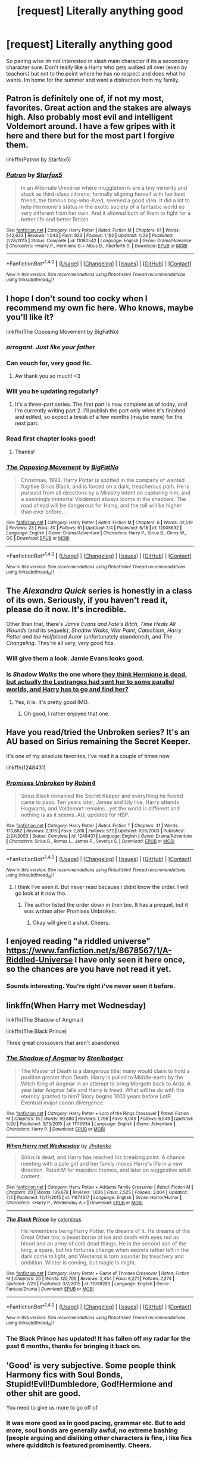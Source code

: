 #+TITLE: [request] Literally anything good

* [request] Literally anything good
:PROPERTIES:
:Score: 21
:DateUnix: 1469437903.0
:DateShort: 2016-Jul-25
:FlairText: Request
:END:
So pairing wise im not interested in slash main character if its a secondary character sure. Don't really like a Harry who gets walked all over (even by teachers) but not to the point where he has no respect and does what he wants. Im home for the summer and want a distraction from my family.


** Patron is definitely one of, if not my most, favorites. Great action and the stakes are always high. Also probably most evil and intelligent Voldemort around. I have a few gripes with it here and there but for the most part I forgive them.

linkffn(Patron by Starfox5)
:PROPERTIES:
:Score: 4
:DateUnix: 1469467016.0
:DateShort: 2016-Jul-25
:END:

*** [[http://www.fanfiction.net/s/11080542/1/][*/Patron/*]] by [[https://www.fanfiction.net/u/2548648/Starfox5][/Starfox5/]]

#+begin_quote
  In an Alternate Universe where muggleborns are a tiny minority and stuck as third-class citizens, formally aligning herself with her best friend, the famous boy-who-lived, seemed a good idea. It did a lot to help Hermione's status in the exotic society of a fantastic world so very different from her own. And it allowed both of them to fight for a better life and better Britain.
#+end_quote

^{/Site/: [[http://www.fanfiction.net/][fanfiction.net]] *|* /Category/: Harry Potter *|* /Rated/: Fiction M *|* /Chapters/: 61 *|* /Words/: 542,633 *|* /Reviews/: 1,043 *|* /Favs/: 923 *|* /Follows/: 1,162 *|* /Updated/: 4/23 *|* /Published/: 2/28/2015 *|* /Status/: Complete *|* /id/: 11080542 *|* /Language/: English *|* /Genre/: Drama/Romance *|* /Characters/: <Harry P., Hermione G.> Albus D., Aberforth D. *|* /Download/: [[http://www.ff2ebook.com/old/ffn-bot/index.php?id=11080542&source=ff&filetype=epub][EPUB]] or [[http://www.ff2ebook.com/old/ffn-bot/index.php?id=11080542&source=ff&filetype=mobi][MOBI]]}

--------------

*FanfictionBot*^{1.4.0} *|* [[[https://github.com/tusing/reddit-ffn-bot/wiki/Usage][Usage]]] | [[[https://github.com/tusing/reddit-ffn-bot/wiki/Changelog][Changelog]]] | [[[https://github.com/tusing/reddit-ffn-bot/issues/][Issues]]] | [[[https://github.com/tusing/reddit-ffn-bot/][GitHub]]] | [[[https://www.reddit.com/message/compose?to=tusing][Contact]]]

^{/New in this version: Slim recommendations using/ ffnbot!slim! /Thread recommendations using/ linksub(thread_id)!}
:PROPERTIES:
:Author: FanfictionBot
:Score: 1
:DateUnix: 1469467056.0
:DateShort: 2016-Jul-25
:END:


** I hope I don't sound too cocky when I recommend my own fic here. Who knows, maybe you'll like it?

linkffn(The Opposing Movement by BigFatNo)
:PROPERTIES:
:Author: BigFatNo
:Score: 7
:DateUnix: 1469453925.0
:DateShort: 2016-Jul-25
:END:

*** /arrogant. Just like your father/
:PROPERTIES:
:Author: EnnuiKills
:Score: 23
:DateUnix: 1469463466.0
:DateShort: 2016-Jul-25
:END:


*** Can vouch for, very good fic.
:PROPERTIES:
:Author: FloreatCastellum
:Score: 5
:DateUnix: 1469459119.0
:DateShort: 2016-Jul-25
:END:

**** Aw thank you so much! <3
:PROPERTIES:
:Author: BigFatNo
:Score: 2
:DateUnix: 1469462940.0
:DateShort: 2016-Jul-25
:END:


*** Will you be updating regularly?
:PROPERTIES:
:Author: PmMeFanFic
:Score: 2
:DateUnix: 1469460516.0
:DateShort: 2016-Jul-25
:END:

**** It's a three-part series. The first part is now complete as of today, and I'm currently writing part 2. I'll publish the part only when it's finished and edited, so expect a break of a few months (maybe more) for the next part.
:PROPERTIES:
:Author: BigFatNo
:Score: 2
:DateUnix: 1469463448.0
:DateShort: 2016-Jul-25
:END:


*** Read first chapter looks good!
:PROPERTIES:
:Score: 2
:DateUnix: 1469461998.0
:DateShort: 2016-Jul-25
:END:

**** Thanks!
:PROPERTIES:
:Author: BigFatNo
:Score: 1
:DateUnix: 1469463458.0
:DateShort: 2016-Jul-25
:END:


*** [[http://www.fanfiction.net/s/12005632/1/][*/The Opposing Movement/*]] by [[https://www.fanfiction.net/u/6968922/BigFatNo][/BigFatNo/]]

#+begin_quote
  Christmas, 1993. Harry Potter is spotted in the company of wanted fugitive Sirius Black, and is forced on a dark, treacherous path. He is pursued from all directions by a Ministry intent on capturing him, and a seemingly immortal Voldemort always looms in the shadows. The road ahead will be dangerous for Harry, and the toll will be higher than ever before...
#+end_quote

^{/Site/: [[http://www.fanfiction.net/][fanfiction.net]] *|* /Category/: Harry Potter *|* /Rated/: Fiction M *|* /Chapters/: 6 *|* /Words/: 32,519 *|* /Reviews/: 23 *|* /Favs/: 30 *|* /Follows/: 51 *|* /Updated/: 7/4 *|* /Published/: 6/18 *|* /id/: 12005632 *|* /Language/: English *|* /Genre/: Drama/Adventure *|* /Characters/: Harry P., Sirius B., Ginny W., OC *|* /Download/: [[http://www.ff2ebook.com/old/ffn-bot/index.php?id=12005632&source=ff&filetype=epub][EPUB]] or [[http://www.ff2ebook.com/old/ffn-bot/index.php?id=12005632&source=ff&filetype=mobi][MOBI]]}

--------------

*FanfictionBot*^{1.4.0} *|* [[[https://github.com/tusing/reddit-ffn-bot/wiki/Usage][Usage]]] | [[[https://github.com/tusing/reddit-ffn-bot/wiki/Changelog][Changelog]]] | [[[https://github.com/tusing/reddit-ffn-bot/issues/][Issues]]] | [[[https://github.com/tusing/reddit-ffn-bot/][GitHub]]] | [[[https://www.reddit.com/message/compose?to=tusing][Contact]]]

^{/New in this version: Slim recommendations using/ ffnbot!slim! /Thread recommendations using/ linksub(thread_id)!}
:PROPERTIES:
:Author: FanfictionBot
:Score: 1
:DateUnix: 1469453951.0
:DateShort: 2016-Jul-25
:END:


** The /Alexandra Quick/ series is honestly in a class of its own. Seriously, if you haven't read it, please do it now. It's incredible.

Other than that, there's /Jamie Evans and Fate's Bitch/, /Time Heals All Wounds/ (and its sequels), /Shadow Walks/, /War Paint/, /Catechism/, /Harry Potter and the Halfblood Auror/ (unfortunately abandoned), and /The Changeling/. They're all very, very good fics.
:PROPERTIES:
:Author: Karinta
:Score: 4
:DateUnix: 1469456928.0
:DateShort: 2016-Jul-25
:END:

*** Will give them a look. Jamie Evans looks good.
:PROPERTIES:
:Score: 3
:DateUnix: 1469462239.0
:DateShort: 2016-Jul-25
:END:


*** Is /Shadow Walks/ the one where [[/spoiler][they think Hermione is dead, but actually the Lestranges had sent her to some parallel worlds, and Harry has to go and find her?]]
:PROPERTIES:
:Author: yarglethatblargle
:Score: 2
:DateUnix: 1469457979.0
:DateShort: 2016-Jul-25
:END:

**** Yes, it is. It's pretty good IMO.
:PROPERTIES:
:Author: Karinta
:Score: 2
:DateUnix: 1469458071.0
:DateShort: 2016-Jul-25
:END:

***** Oh good, I rather enjoyed that one.
:PROPERTIES:
:Author: yarglethatblargle
:Score: 2
:DateUnix: 1469458387.0
:DateShort: 2016-Jul-25
:END:


** Have you read/tried the Unbroken series? It's an AU based on Sirius remaining the Secret Keeper.

It's one of my absolute favorites, I've read it a couple of times now.

linkffn(1248431)
:PROPERTIES:
:Author: serenehime
:Score: 2
:DateUnix: 1469440965.0
:DateShort: 2016-Jul-25
:END:

*** [[http://www.fanfiction.net/s/1248431/1/][*/Promises Unbroken/*]] by [[https://www.fanfiction.net/u/22909/Robin4][/Robin4/]]

#+begin_quote
  Sirius Black remained the Secret Keeper and everything he feared came to pass. Ten years later, James and Lily live, Harry attends Hogwarts, and Voldemort remains...yet the world is different and nothing is as it seems. AU, updated for HBP.
#+end_quote

^{/Site/: [[http://www.fanfiction.net/][fanfiction.net]] *|* /Category/: Harry Potter *|* /Rated/: Fiction T *|* /Chapters/: 41 *|* /Words/: 170,882 *|* /Reviews/: 2,976 *|* /Favs/: 2,818 *|* /Follows/: 572 *|* /Updated/: 10/6/2003 *|* /Published/: 2/24/2003 *|* /Status/: Complete *|* /id/: 1248431 *|* /Language/: English *|* /Genre/: Drama/Adventure *|* /Characters/: Sirius B., Remus L., James P., Severus S. *|* /Download/: [[http://www.ff2ebook.com/old/ffn-bot/index.php?id=1248431&source=ff&filetype=epub][EPUB]] or [[http://www.ff2ebook.com/old/ffn-bot/index.php?id=1248431&source=ff&filetype=mobi][MOBI]]}

--------------

*FanfictionBot*^{1.4.0} *|* [[[https://github.com/tusing/reddit-ffn-bot/wiki/Usage][Usage]]] | [[[https://github.com/tusing/reddit-ffn-bot/wiki/Changelog][Changelog]]] | [[[https://github.com/tusing/reddit-ffn-bot/issues/][Issues]]] | [[[https://github.com/tusing/reddit-ffn-bot/][GitHub]]] | [[[https://www.reddit.com/message/compose?to=tusing][Contact]]]

^{/New in this version: Slim recommendations using/ ffnbot!slim! /Thread recommendations using/ linksub(thread_id)!}
:PROPERTIES:
:Author: FanfictionBot
:Score: 1
:DateUnix: 1469440997.0
:DateShort: 2016-Jul-25
:END:

**** I think i've seen it. But never read because i didnt know the order. I will go look at it now tho.
:PROPERTIES:
:Score: 1
:DateUnix: 1469441274.0
:DateShort: 2016-Jul-25
:END:

***** The author listed the order down in their bio. It has a prequel, but it was written after Promises Unbroken.
:PROPERTIES:
:Author: serenehime
:Score: 1
:DateUnix: 1469441565.0
:DateShort: 2016-Jul-25
:END:

****** Okay will give it a shot. Cheers.
:PROPERTIES:
:Score: 1
:DateUnix: 1469444503.0
:DateShort: 2016-Jul-25
:END:


** I enjoyed reading "a riddled universe" [[https://www.fanfiction.net/s/8678567/1/A-Riddled-Universe]] I have only seen it here once, so the chances are you have not read it yet.
:PROPERTIES:
:Author: Svinto9
:Score: 2
:DateUnix: 1469466624.0
:DateShort: 2016-Jul-25
:END:

*** Sounds interesting. You're right i've never seen it before.
:PROPERTIES:
:Score: 1
:DateUnix: 1469468461.0
:DateShort: 2016-Jul-25
:END:


** linkffn(When Harry met Wednesday)

linkffn(The Shadow of Angmar)

linkffn(The Black Prince)

Three great crossovers that aren't abandoned.
:PROPERTIES:
:Author: howtopleaseme
:Score: 2
:DateUnix: 1469490038.0
:DateShort: 2016-Jul-26
:END:

*** [[http://www.fanfiction.net/s/11115934/1/][*/The Shadow of Angmar/*]] by [[https://www.fanfiction.net/u/5291694/Steelbadger][/Steelbadger/]]

#+begin_quote
  The Master of Death is a dangerous title; many would claim to hold a position greater than Death. Harry is pulled to Middle-earth by the Witch King of Angmar in an attempt to bring Morgoth back to Arda. A year later Angmar falls and Harry is freed. What will he do with the eternity granted to him? Story begins 1000 years before LotR. Eventual major canon divergence.
#+end_quote

^{/Site/: [[http://www.fanfiction.net/][fanfiction.net]] *|* /Category/: Harry Potter + Lord of the Rings Crossover *|* /Rated/: Fiction M *|* /Chapters/: 15 *|* /Words/: 99,880 *|* /Reviews/: 1,796 *|* /Favs/: 5,049 *|* /Follows/: 6,549 *|* /Updated/: 5/20 *|* /Published/: 3/15/2015 *|* /id/: 11115934 *|* /Language/: English *|* /Genre/: Adventure *|* /Characters/: Harry P. *|* /Download/: [[http://www.ff2ebook.com/old/ffn-bot/index.php?id=11115934&source=ff&filetype=epub][EPUB]] or [[http://www.ff2ebook.com/old/ffn-bot/index.php?id=11115934&source=ff&filetype=mobi][MOBI]]}

--------------

[[http://www.fanfiction.net/s/11674317/1/][*/When Harry met Wednesday/*]] by [[https://www.fanfiction.net/u/2219521/Jhotenko][/Jhotenko/]]

#+begin_quote
  Sirius is dead, and Harry has reached his breaking point. A chance meeting with a pale girl and her family moves Harry's life in a new direction. Rated M for macabre themes, and later on suggestive adult content.
#+end_quote

^{/Site/: [[http://www.fanfiction.net/][fanfiction.net]] *|* /Category/: Harry Potter + Addams Family Crossover *|* /Rated/: Fiction M *|* /Chapters/: 20 *|* /Words/: 139,678 *|* /Reviews/: 1,036 *|* /Favs/: 2,525 *|* /Follows/: 3,004 *|* /Updated/: 7/5 *|* /Published/: 12/17/2015 *|* /id/: 11674317 *|* /Language/: English *|* /Genre/: Horror/Humor *|* /Characters/: <Harry P., Wednesday A.> *|* /Download/: [[http://www.ff2ebook.com/old/ffn-bot/index.php?id=11674317&source=ff&filetype=epub][EPUB]] or [[http://www.ff2ebook.com/old/ffn-bot/index.php?id=11674317&source=ff&filetype=mobi][MOBI]]}

--------------

[[http://www.fanfiction.net/s/11098283/1/][*/The Black Prince/*]] by [[https://www.fanfiction.net/u/4424268/cxjenious][/cxjenious/]]

#+begin_quote
  He remembers being Harry Potter. He dreams of it. He dreams of the Great Other too, a beast borne of ice and death with eyes red as blood and an army of cold dead things. He is the second son of the king, a spare, but his fortunes change when secrets rather left in the dark come to light, and Westeros is torn asunder by treachery and ambition. Winter is coming, but magic is might.
#+end_quote

^{/Site/: [[http://www.fanfiction.net/][fanfiction.net]] *|* /Category/: Harry Potter + Game of Thrones Crossover *|* /Rated/: Fiction M *|* /Chapters/: 20 *|* /Words/: 125,705 *|* /Reviews/: 2,454 *|* /Favs/: 6,271 *|* /Follows/: 7,274 *|* /Updated/: 7/23 *|* /Published/: 3/7/2015 *|* /id/: 11098283 *|* /Language/: English *|* /Genre/: Fantasy/Drama *|* /Download/: [[http://www.ff2ebook.com/old/ffn-bot/index.php?id=11098283&source=ff&filetype=epub][EPUB]] or [[http://www.ff2ebook.com/old/ffn-bot/index.php?id=11098283&source=ff&filetype=mobi][MOBI]]}

--------------

*FanfictionBot*^{1.4.0} *|* [[[https://github.com/tusing/reddit-ffn-bot/wiki/Usage][Usage]]] | [[[https://github.com/tusing/reddit-ffn-bot/wiki/Changelog][Changelog]]] | [[[https://github.com/tusing/reddit-ffn-bot/issues/][Issues]]] | [[[https://github.com/tusing/reddit-ffn-bot/][GitHub]]] | [[[https://www.reddit.com/message/compose?to=tusing][Contact]]]

^{/New in this version: Slim recommendations using/ ffnbot!slim! /Thread recommendations using/ linksub(thread_id)!}
:PROPERTIES:
:Author: FanfictionBot
:Score: 1
:DateUnix: 1469490061.0
:DateShort: 2016-Jul-26
:END:


*** The Black Prince has updated! It has fallen off my radar for the past 6 months, thanks for bringing it back on.
:PROPERTIES:
:Author: Raspberrypirate
:Score: 1
:DateUnix: 1469491939.0
:DateShort: 2016-Jul-26
:END:


** 'Good' is very subjective. Some people think Harmony fics with Soul Bonds, Stupid!Evil!Dumbledore, God!Hermione and other shit are good.

You need to give us more to go off of.
:PROPERTIES:
:Score: 4
:DateUnix: 1469439816.0
:DateShort: 2016-Jul-25
:END:

*** It was more good as in good pacing, grammar etc. But to add more, soul bonds are generally awful, no extreme bashing (people arguing and disliking other characters is fine, i like fics where quidditch is featured prominently. Cheers.
:PROPERTIES:
:Score: 7
:DateUnix: 1469440341.0
:DateShort: 2016-Jul-25
:END:


*** Good is subjective. An objective perspective is one that is not influenced by emotions, opinions, or personal feelings - it is a perspective based in fact, in things quantifiable and measurable.

You point is otherwise, totally valid.
:PROPERTIES:
:Author: Faeriniel
:Score: 9
:DateUnix: 1469448028.0
:DateShort: 2016-Jul-25
:END:

**** Exactly right. I've been busy studying geometry for a while, so I'm pretty tired and got them confused.
:PROPERTIES:
:Score: 2
:DateUnix: 1469474430.0
:DateShort: 2016-Jul-25
:END:

***** I normally wouldn't be so nitpicky, but i figured this was a place were a lot of aspiring writers gather. I can empathize with your study fatigue.
:PROPERTIES:
:Author: Faeriniel
:Score: 1
:DateUnix: 1469509603.0
:DateShort: 2016-Jul-26
:END:


*** Please direct those people to me, i would like to study them, examine them, figure out how such phenomonens occur.
:PROPERTIES:
:Author: Manicial
:Score: 1
:DateUnix: 1469448307.0
:DateShort: 2016-Jul-25
:END:


** Here's a list, you can pick out whatever takes your fancy:

linkffn(3124159;9408516;11773877;3384712;3673824;6452481;10493620)

They're all at least decent, but the top three (in no particular order, and assuming you've read the more popular ones before) are probably

/The Dark Lord Never Died/ recently finished. It's by Starfox5, who also uses this subreddit a lot, and is very good - their best work, imo.

/Ruthless/ is enjoyable but dark. Don't read it if you want something happy.

/End of the Line/ is enjoyable but sad. Much like /Ruthless/, don't read it if you want something happy.
:PROPERTIES:
:Author: waylandertheslayer
:Score: 2
:DateUnix: 1469493680.0
:DateShort: 2016-Jul-26
:END:

*** [[http://www.fanfiction.net/s/11773877/1/][*/The Dark Lord Never Died/*]] by [[https://www.fanfiction.net/u/2548648/Starfox5][/Starfox5/]]

#+begin_quote
  Voldemort was defeated on Halloween 1981, but Lucius Malfoy faked his survival to take over Britain in his name. Almost 20 years later, the Dark Lord returns to a very different Britain - and Malfoy won't give up his power. And Dumbledore sees an opportunity to deal with both. Caught up in all of this are two young people on different sides.
#+end_quote

^{/Site/: [[http://www.fanfiction.net/][fanfiction.net]] *|* /Category/: Harry Potter *|* /Rated/: Fiction M *|* /Chapters/: 23 *|* /Words/: 165,509 *|* /Reviews/: 209 *|* /Favs/: 104 *|* /Follows/: 176 *|* /Updated/: 7/9 *|* /Published/: 2/6 *|* /id/: 11773877 *|* /Language/: English *|* /Genre/: Drama/Adventure *|* /Characters/: <Ron W., Hermione G.> Lucius M., Albus D. *|* /Download/: [[http://www.ff2ebook.com/old/ffn-bot/index.php?id=11773877&source=ff&filetype=epub][EPUB]] or [[http://www.ff2ebook.com/old/ffn-bot/index.php?id=11773877&source=ff&filetype=mobi][MOBI]]}

--------------

[[http://www.fanfiction.net/s/3384712/1/][*/The Lie I've Lived/*]] by [[https://www.fanfiction.net/u/940359/jbern][/jbern/]]

#+begin_quote
  Not all of James died that night. Not all of Harry lived. The Triwizard Tournament as it should have been and a hero discovering who he really wants to be.
#+end_quote

^{/Site/: [[http://www.fanfiction.net/][fanfiction.net]] *|* /Category/: Harry Potter *|* /Rated/: Fiction M *|* /Chapters/: 24 *|* /Words/: 234,571 *|* /Reviews/: 4,407 *|* /Favs/: 9,284 *|* /Follows/: 4,233 *|* /Updated/: 5/28/2009 *|* /Published/: 2/9/2007 *|* /Status/: Complete *|* /id/: 3384712 *|* /Language/: English *|* /Genre/: Adventure/Romance *|* /Characters/: Harry P., Fleur D. *|* /Download/: [[http://www.ff2ebook.com/old/ffn-bot/index.php?id=3384712&source=ff&filetype=epub][EPUB]] or [[http://www.ff2ebook.com/old/ffn-bot/index.php?id=3384712&source=ff&filetype=mobi][MOBI]]}

--------------

[[http://www.fanfiction.net/s/9408516/1/][*/Hit The Ground Running/*]] by [[https://www.fanfiction.net/u/836201/Tozette][/Tozette/]]

#+begin_quote
  The Horcrux in Harry's head wakes up and begins talking to Harry long before he's ever heard the name Voldemort. Philosopher's Stone AU. Warnings for some instances of child abuse. No pairings. COMPLETE.
#+end_quote

^{/Site/: [[http://www.fanfiction.net/][fanfiction.net]] *|* /Category/: Harry Potter *|* /Rated/: Fiction T *|* /Chapters/: 25 *|* /Words/: 120,846 *|* /Reviews/: 1,662 *|* /Favs/: 3,912 *|* /Follows/: 3,306 *|* /Updated/: 12/9/2014 *|* /Published/: 6/20/2013 *|* /Status/: Complete *|* /id/: 9408516 *|* /Language/: English *|* /Characters/: Harry P., Tom R. Jr. *|* /Download/: [[http://www.ff2ebook.com/old/ffn-bot/index.php?id=9408516&source=ff&filetype=epub][EPUB]] or [[http://www.ff2ebook.com/old/ffn-bot/index.php?id=9408516&source=ff&filetype=mobi][MOBI]]}

--------------

[[http://www.fanfiction.net/s/6452481/1/][*/Gryffindors Never Die/*]] by [[https://www.fanfiction.net/u/1004602/ChipmonkOnSpeed][/ChipmonkOnSpeed/]]

#+begin_quote
  Harry and Ron, both 58 and both alcoholics, are sent back to their 4th year and given a chance to do everything again. Will they be able to do it right this time? Or will history repeat itself? Canon to Epilogue, then not so much... (Reworked)
#+end_quote

^{/Site/: [[http://www.fanfiction.net/][fanfiction.net]] *|* /Category/: Harry Potter *|* /Rated/: Fiction M *|* /Chapters/: 18 *|* /Words/: 74,394 *|* /Reviews/: 594 *|* /Favs/: 2,469 *|* /Follows/: 692 *|* /Updated/: 12/29/2010 *|* /Published/: 11/4/2010 *|* /Status/: Complete *|* /id/: 6452481 *|* /Language/: English *|* /Genre/: Humor/Friendship *|* /Characters/: Harry P., Ron W. *|* /Download/: [[http://www.ff2ebook.com/old/ffn-bot/index.php?id=6452481&source=ff&filetype=epub][EPUB]] or [[http://www.ff2ebook.com/old/ffn-bot/index.php?id=6452481&source=ff&filetype=mobi][MOBI]]}

--------------

[[http://www.fanfiction.net/s/10493620/1/][*/Ruthless/*]] by [[https://www.fanfiction.net/u/717542/AngelaStarCat][/AngelaStarCat/]]

#+begin_quote
  COMPLETE. James Potter casts his own spell to protect his only son; but he was never as good with Charms as Lily was. (A more ruthless Harry Potter grows up to confront Voldemort). Dark!Harry. Slytherin!Harry HP/HG and then HP/HG/TN.
#+end_quote

^{/Site/: [[http://www.fanfiction.net/][fanfiction.net]] *|* /Category/: Harry Potter *|* /Rated/: Fiction M *|* /Chapters/: 9 *|* /Words/: 25,083 *|* /Reviews/: 354 *|* /Favs/: 1,207 *|* /Follows/: 332 *|* /Published/: 6/29/2014 *|* /Status/: Complete *|* /id/: 10493620 *|* /Language/: English *|* /Genre/: Friendship/Horror *|* /Characters/: <Harry P., Hermione G.> Theodore N. *|* /Download/: [[http://www.ff2ebook.com/old/ffn-bot/index.php?id=10493620&source=ff&filetype=epub][EPUB]] or [[http://www.ff2ebook.com/old/ffn-bot/index.php?id=10493620&source=ff&filetype=mobi][MOBI]]}

--------------

[[http://www.fanfiction.net/s/3673824/1/][*/End Of the Line/*]] by [[https://www.fanfiction.net/u/910463/shewhoguards][/shewhoguards/]]

#+begin_quote
  Hell was, Snape decided, a crowded railway platform.Post Deathly Hallows. Contains spoilers.
#+end_quote

^{/Site/: [[http://www.fanfiction.net/][fanfiction.net]] *|* /Category/: Harry Potter + Discworld Crossover *|* /Rated/: Fiction T *|* /Chapters/: 8 *|* /Words/: 30,933 *|* /Reviews/: 730 *|* /Favs/: 1,802 *|* /Follows/: 474 *|* /Updated/: 10/31/2008 *|* /Published/: 7/22/2007 *|* /Status/: Complete *|* /id/: 3673824 *|* /Language/: English *|* /Genre/: Angst/Humor *|* /Characters/: Severus S. *|* /Download/: [[http://www.ff2ebook.com/old/ffn-bot/index.php?id=3673824&source=ff&filetype=epub][EPUB]] or [[http://www.ff2ebook.com/old/ffn-bot/index.php?id=3673824&source=ff&filetype=mobi][MOBI]]}

--------------

[[http://www.fanfiction.net/s/3124159/1/][*/Just a Random Tuesday.../*]] by [[https://www.fanfiction.net/u/957547/Twisted-Biscuit][/Twisted Biscuit/]]

#+begin_quote
  A VERY long Tuesday in the life of Minerva McGonagall. With rampant Umbridgeitis, uncooperative Slytherins, Ministry interventions, an absent Dumbledore and a schoolwide shortage of Hot Cocoa, it's a wonder she's as nice as she is.
#+end_quote

^{/Site/: [[http://www.fanfiction.net/][fanfiction.net]] *|* /Category/: Harry Potter *|* /Rated/: Fiction K+ *|* /Chapters/: 3 *|* /Words/: 58,525 *|* /Reviews/: 423 *|* /Favs/: 1,630 *|* /Follows/: 244 *|* /Updated/: 10/1/2006 *|* /Published/: 8/26/2006 *|* /Status/: Complete *|* /id/: 3124159 *|* /Language/: English *|* /Genre/: Humor *|* /Characters/: Minerva M., Dolores U. *|* /Download/: [[http://www.ff2ebook.com/old/ffn-bot/index.php?id=3124159&source=ff&filetype=epub][EPUB]] or [[http://www.ff2ebook.com/old/ffn-bot/index.php?id=3124159&source=ff&filetype=mobi][MOBI]]}

--------------

*FanfictionBot*^{1.4.0} *|* [[[https://github.com/tusing/reddit-ffn-bot/wiki/Usage][Usage]]] | [[[https://github.com/tusing/reddit-ffn-bot/wiki/Changelog][Changelog]]] | [[[https://github.com/tusing/reddit-ffn-bot/issues/][Issues]]] | [[[https://github.com/tusing/reddit-ffn-bot/][GitHub]]] | [[[https://www.reddit.com/message/compose?to=tusing][Contact]]]

^{/New in this version: Slim recommendations using/ ffnbot!slim! /Thread recommendations using/ linksub(thread_id)!}
:PROPERTIES:
:Author: FanfictionBot
:Score: 1
:DateUnix: 1469493701.0
:DateShort: 2016-Jul-26
:END:


** A bit late to the party, but linkffn(2680093) is worth it, even if it's highly unlikely it's getting finished in the next decade.
:PROPERTIES:
:Author: a_lone_solipsist
:Score: 1
:DateUnix: 1469878509.0
:DateShort: 2016-Jul-30
:END:

*** [[http://www.fanfiction.net/s/2680093/1/][*/Circular Reasoning/*]] by [[https://www.fanfiction.net/u/513750/Swimdraconian][/Swimdraconian/]]

#+begin_quote
  Torn from a desolate future, Harry awakens in his teenage body with a hefty debt on his soul. Entangled in his lies and unable to trust even his own fraying sanity, he struggles to stay ahead of his enemies. Desperation is the new anthem of violence.
#+end_quote

^{/Site/: [[http://www.fanfiction.net/][fanfiction.net]] *|* /Category/: Harry Potter *|* /Rated/: Fiction M *|* /Chapters/: 26 *|* /Words/: 214,335 *|* /Reviews/: 1,797 *|* /Favs/: 4,489 *|* /Follows/: 4,981 *|* /Updated/: 3/25 *|* /Published/: 11/28/2005 *|* /id/: 2680093 *|* /Language/: English *|* /Genre/: Adventure/Horror *|* /Characters/: Harry P. *|* /Download/: [[http://www.ff2ebook.com/old/ffn-bot/index.php?id=2680093&source=ff&filetype=epub][EPUB]] or [[http://www.ff2ebook.com/old/ffn-bot/index.php?id=2680093&source=ff&filetype=mobi][MOBI]]}

--------------

*FanfictionBot*^{1.4.0} *|* [[[https://github.com/tusing/reddit-ffn-bot/wiki/Usage][Usage]]] | [[[https://github.com/tusing/reddit-ffn-bot/wiki/Changelog][Changelog]]] | [[[https://github.com/tusing/reddit-ffn-bot/issues/][Issues]]] | [[[https://github.com/tusing/reddit-ffn-bot/][GitHub]]] | [[[https://www.reddit.com/message/compose?to=tusing][Contact]]]

^{/New in this version: Slim recommendations using/ ffnbot!slim! /Thread recommendations using/ linksub(thread_id)!}
:PROPERTIES:
:Author: FanfictionBot
:Score: 1
:DateUnix: 1469878534.0
:DateShort: 2016-Jul-30
:END:

**** I'll check it out. Cheers!
:PROPERTIES:
:Score: 1
:DateUnix: 1469979873.0
:DateShort: 2016-Jul-31
:END:


** u/turbinicarpus:
#+begin_quote
  [request] Literally anything good

  So pairing wise im not interested in slash main character if its a secondary character sure. [SNIP]
#+end_quote

That word, "literally": I don't think it means what you think it means.
:PROPERTIES:
:Author: turbinicarpus
:Score: -8
:DateUnix: 1469453810.0
:DateShort: 2016-Jul-25
:END:

*** Yes congratulations.
:PROPERTIES:
:Score: 10
:DateUnix: 1469453949.0
:DateShort: 2016-Jul-25
:END:

**** Thank you.
:PROPERTIES:
:Author: turbinicarpus
:Score: -1
:DateUnix: 1469454140.0
:DateShort: 2016-Jul-25
:END:


*** u/yarglethatblargle:
#+begin_quote
  That word, "literally": I don't think it means what you think it means.
#+end_quote

It actually does. Secondary definition. Used for emphasis or to express strong feeling while not being literally true.
:PROPERTIES:
:Author: yarglethatblargle
:Score: 4
:DateUnix: 1469456124.0
:DateShort: 2016-Jul-25
:END:

**** literally /ˈlɪt(ə)rəli/: Might mean exactly but also might mean literally its own antonym: figuratively
:PROPERTIES:
:Score: 2
:DateUnix: 1469465122.0
:DateShort: 2016-Jul-25
:END:

***** Exactly.
:PROPERTIES:
:Author: yarglethatblargle
:Score: 2
:DateUnix: 1469466910.0
:DateShort: 2016-Jul-25
:END:


**** I am all for letting the language evolve --- and colloquialisms like "y'all" and "yinz" show that English needs to separate second person plural from singular --- but not when it evolves towards greater ambiguity.
:PROPERTIES:
:Author: turbinicarpus
:Score: 0
:DateUnix: 1469490148.0
:DateShort: 2016-Jul-26
:END:

***** What in the world is "Yinz", it sounds like some fantasy creature, or a name of some creepy criminal informant in a story.
:PROPERTIES:
:Author: Missing_Minus
:Score: 2
:DateUnix: 1469534506.0
:DateShort: 2016-Jul-26
:END:

****** [[https://en.wikipedia.org/wiki/Yinz]]
:PROPERTIES:
:Author: turbinicarpus
:Score: 1
:DateUnix: 1469537171.0
:DateShort: 2016-Jul-26
:END:


***** Too late.
:PROPERTIES:
:Author: yarglethatblargle
:Score: 1
:DateUnix: 1469491325.0
:DateShort: 2016-Jul-26
:END:

****** When Tom Riddle reminded Harry Potter that Dumbledore was no longer at Hogwarts, did Harry concede the point and give up? When, in the graveyard, Voldemort challenged Harry to duel, did Harry concede that Voldemort was the greater wizard and beg for mercy?
:PROPERTIES:
:Author: turbinicarpus
:Score: 1
:DateUnix: 1469537341.0
:DateShort: 2016-Jul-26
:END:

******* In this case, holding onto the old definition of literally is more akin to blood purism as a political movement, and literally getting the secondary definition into the dictionary is Voldemort getting killed by his reflected Avada Kedavra at the end of DH.
:PROPERTIES:
:Author: yarglethatblargle
:Score: 2
:DateUnix: 1469540218.0
:DateShort: 2016-Jul-26
:END:

******** Ah, but I never advocated linguistic purism, merely that language should evolve to become a better tool for communication, rather than worse. At worst, I am Hermione agitating for SPEW.
:PROPERTIES:
:Author: turbinicarpus
:Score: 0
:DateUnix: 1469541809.0
:DateShort: 2016-Jul-26
:END:

********* Still a lost cause.
:PROPERTIES:
:Author: yarglethatblargle
:Score: 2
:DateUnix: 1469542795.0
:DateShort: 2016-Jul-26
:END:

********** Only time will tell. On the other hand, I just introduced "yinz" to at least a few other people. Perhaps a decade from now, we will have a distinct singular and plural second person pronoun even outside of Deep South and Appalachia.
:PROPERTIES:
:Author: turbinicarpus
:Score: 1
:DateUnix: 1469543187.0
:DateShort: 2016-Jul-26
:END:

*********** Ah. I'm more of a "y'all" man myself, but I'm Midwestern and spent a couple years in the South.
:PROPERTIES:
:Author: yarglethatblargle
:Score: 1
:DateUnix: 1469547182.0
:DateShort: 2016-Jul-26
:END:
